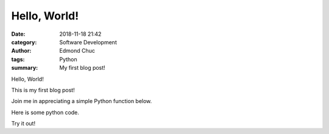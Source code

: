 Hello, World!
=============

:date: 2018-11-18 21:42
:category: Software Development
:author: Edmond Chuc
:tags: Python
:summary: My first blog post!

Hello, World!

This is my first blog post!

Join me in appreciating a simple Python function below.

Here is some python code. 

.. code-block:: python
    :linenos:

    def add(x, y):
        return x + y

Try it out!

.. raw:: html

    <iframe height="400px" width="100%" src="https://repl.it/@edmondchuc/Blog-Hello-World?lite=true" scrolling="no" frameborder="no" allowtransparency="true" allowfullscreen="true" sandbox="allow-forms allow-pointer-lock allow-popups allow-same-origin allow-scripts allow-modals"></iframe>